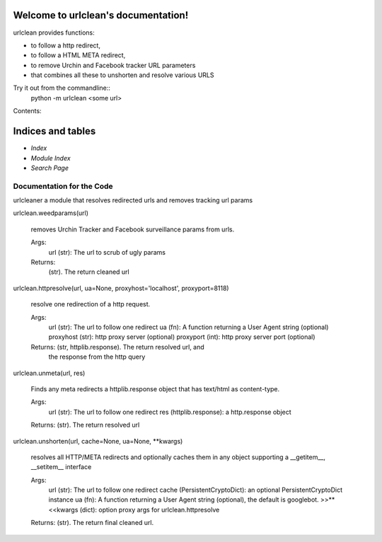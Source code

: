 
Welcome to urlclean's documentation!
************************************

urlclean provides functions:

* to follow a http redirect,

* to follow a HTML META redirect,

* to remove Urchin and Facebook tracker URL parameters

* that combines all these to unshorten and resolve various URLS

Try it out from the commandline::
   python -m urlclean <some url>

Contents:


Indices and tables
******************

* *Index*

* *Module Index*

* *Search Page*


Documentation for the Code
==========================

urlcleaner a module that resolves redirected urls and removes tracking
url params

urlclean.weedparams(url)

   removes Urchin Tracker and Facebook surveillance params from urls.

   Args:
      url (str):  The url to scrub of ugly params

   Returns:
      (str).  The return cleaned url

urlclean.httpresolve(url, ua=None, proxyhost='localhost', proxyport=8118)

   resolve one redirection of a http request.

   Args:
      url (str):  The url to follow one redirect ua (fn):  A function
      returning a User Agent string (optional) proxyhost (str):  http
      proxy server (optional) proxyport (int):  http proxy server port
      (optional)

   Returns: (str, httplib.response).  The return resolved url, and
      the response from the http query

urlclean.unmeta(url, res)

   Finds any meta redirects a httplib.response object that has
   text/html as content-type.

   Args:
      url (str):  The url to follow one redirect res
      (httplib.response):  a http.response object

   Returns: (str).  The return resolved url

urlclean.unshorten(url, cache=None, ua=None, **kwargs)

   resolves all HTTP/META redirects and optionally caches them in any
   object supporting a __getitem__, __setitem__ interface

   Args:
      url (str):  The url to follow one redirect cache
      (PersistentCryptoDict):  an optional PersistentCryptoDict
      instance ua (fn):  A function returning a User Agent string
      (optional), the default is googlebot. >>**<<kwargs (dict):
      option proxy args for urlclean.httpresolve

   Returns: (str).  The return final cleaned url.
